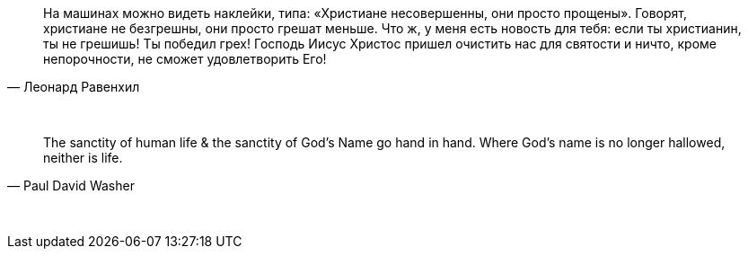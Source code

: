 "На машинах можно видеть наклейки, типа: «Христиане несовершенны, они просто прощены». Говорят, христиане не безгрешны, они просто грешат меньше. Что ж, у меня есть новость для тебя: если ты христианин, ты не грешишь! Ты победил грех! Господь Иисус Христос пришел очистить нас для святости и ничто, кроме непорочности, не сможет удовлетворить Его!"
-- Леонард Равенхил

{empty} +

"The sanctity of human life & the sanctity of God's Name go hand in hand. Where God's name is no longer hallowed, neither is life."
-- Paul David Washer

{empty} +

